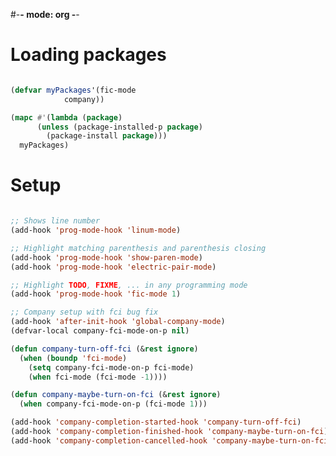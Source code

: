 #-*- mode: org -*-
#+STARTUP: showall

#+TITLE Programming mode configuration

* Loading packages

#+begin_src emacs-lisp

  (defvar myPackages'(fic-mode
		      company))

  (mapc #'(lambda (package)
	    (unless (package-installed-p package)
	      (package-install package)))
	myPackages)

#+end_src

* Setup 

#+begin_src emacs-lisp

  ;; Shows line number
  (add-hook 'prog-mode-hook 'linum-mode)

  ;; Highlight matching parenthesis and parenthesis closing
  (add-hook 'prog-mode-hook 'show-paren-mode)
  (add-hook 'prog-mode-hook 'electric-pair-mode)

  ;; Highlight TODO, FIXME, ... in any programming mode
  (add-hook 'prog-mode-hook 'fic-mode 1)

  ;; Company setup with fci bug fix
  (add-hook 'after-init-hook 'global-company-mode)
  (defvar-local company-fci-mode-on-p nil)

  (defun company-turn-off-fci (&rest ignore)
    (when (boundp 'fci-mode)
      (setq company-fci-mode-on-p fci-mode)
      (when fci-mode (fci-mode -1))))

  (defun company-maybe-turn-on-fci (&rest ignore)
    (when company-fci-mode-on-p (fci-mode 1)))

  (add-hook 'company-completion-started-hook 'company-turn-off-fci)
  (add-hook 'company-completion-finished-hook 'company-maybe-turn-on-fci)
  (add-hook 'company-completion-cancelled-hook 'company-maybe-turn-on-fci)


#+end_src

